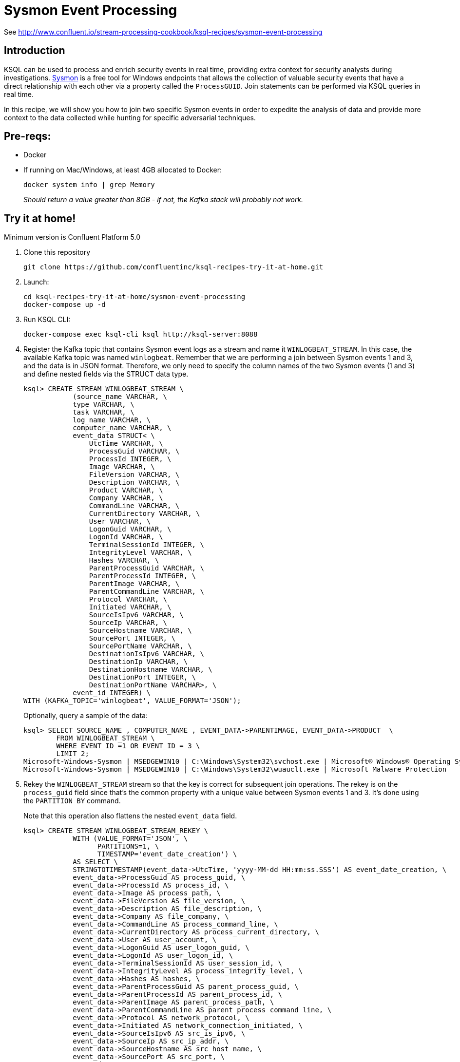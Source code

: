 = Sysmon Event Processing

See http://www.confluent.io/stream-processing-cookbook/ksql-recipes/sysmon-event-processing

== Introduction

KSQL can be used to process and enrich security events in real time, providing extra context for security analysts during investigations. https://docs.microsoft.com/en-us/sysinternals/downloads/sysmon[Sysmon] is a free tool for Windows endpoints that allows the collection of valuable security events that have a direct relationship with each other via a property called the `ProcessGUID`. Join statements can be performed via KSQL queries in real time. 

In this recipe, we will show you how to join two specific Sysmon events in order to expedite the analysis of data and provide more context to the data collected while hunting for specific adversarial techniques.

== Pre-reqs: 

* Docker
* If running on Mac/Windows, at least 4GB allocated to Docker: 
+
[source,bash]
----
docker system info | grep Memory 
----
+
_Should return a value greater than 8GB - if not, the Kafka stack will probably not work._

== Try it at home!

Minimum version is Confluent Platform 5.0

1. Clone this repository
+
[source,bash]
----
git clone https://github.com/confluentinc/ksql-recipes-try-it-at-home.git
----

2. Launch: 
+
[source,bash]
----
cd ksql-recipes-try-it-at-home/sysmon-event-processing
docker-compose up -d
----

3. Run KSQL CLI:
+
[source,bash]
----
docker-compose exec ksql-cli ksql http://ksql-server:8088
----

4. Register the Kafka topic that contains Sysmon event logs as a stream and name it `WINLOGBEAT_STREAM`. In this case, the available Kafka topic was named `winlogbeat`. Remember that we are performing a join between Sysmon events 1 and 3, and the data is in JSON format. Therefore, we only need to specify the column names of the two Sysmon events (1 and 3) and define nested fields via the STRUCT data type.
+
[source,sql]
----
ksql> CREATE STREAM WINLOGBEAT_STREAM \
            (source_name VARCHAR, \
            type VARCHAR, \
            task VARCHAR, \
            log_name VARCHAR, \
            computer_name VARCHAR, \
            event_data STRUCT< \
                UtcTime VARCHAR, \
                ProcessGuid VARCHAR, \
                ProcessId INTEGER, \
                Image VARCHAR, \
                FileVersion VARCHAR, \
                Description VARCHAR, \
                Product VARCHAR, \
                Company VARCHAR, \
                CommandLine VARCHAR, \
                CurrentDirectory VARCHAR, \
                User VARCHAR, \
                LogonGuid VARCHAR, \
                LogonId VARCHAR, \
                TerminalSessionId INTEGER, \
                IntegrityLevel VARCHAR, \
                Hashes VARCHAR, \
                ParentProcessGuid VARCHAR, \
                ParentProcessId INTEGER, \
                ParentImage VARCHAR, \
                ParentCommandLine VARCHAR, \
                Protocol VARCHAR, \
                Initiated VARCHAR, \
                SourceIsIpv6 VARCHAR, \
                SourceIp VARCHAR, \
                SourceHostname VARCHAR, \
                SourcePort INTEGER, \
                SourcePortName VARCHAR, \
                DestinationIsIpv6 VARCHAR, \
                DestinationIp VARCHAR, \
                DestinationHostname VARCHAR, \
                DestinationPort INTEGER, \
                DestinationPortName VARCHAR>, \
            event_id INTEGER) \
WITH (KAFKA_TOPIC='winlogbeat', VALUE_FORMAT='JSON');
----
+
Optionally, query a sample of the data: 
+
[source,sql]
----
ksql> SELECT SOURCE_NAME , COMPUTER_NAME , EVENT_DATA->PARENTIMAGE, EVENT_DATA->PRODUCT  \
        FROM WINLOGBEAT_STREAM \
        WHERE EVENT_ID =1 OR EVENT_ID = 3 \
        LIMIT 2;
Microsoft-Windows-Sysmon | MSEDGEWIN10 | C:\Windows\System32\svchost.exe | Microsoft® Windows® Operating System
Microsoft-Windows-Sysmon | MSEDGEWIN10 | C:\Windows\System32\wuauclt.exe | Microsoft Malware Protection
----


5. Rekey the `WINLOGBEAT_STREAM` stream so that the key is correct for subsequent join operations. The rekey is on the `process_guid` field since that’s the common property with a unique value between Sysmon events 1 and 3. It's done using the `PARTITION BY` command. 
+
Note that this operation also flattens the nested `event_data` field.
+
[source,sql]
----
ksql> CREATE STREAM WINLOGBEAT_STREAM_REKEY \
            WITH (VALUE_FORMAT='JSON', \
                  PARTITIONS=1, \
                  TIMESTAMP='event_date_creation') \
            AS SELECT \
            STRINGTOTIMESTAMP(event_data->UtcTime, 'yyyy-MM-dd HH:mm:ss.SSS') AS event_date_creation, \
            event_data->ProcessGuid AS process_guid, \
            event_data->ProcessId AS process_id, \
            event_data->Image AS process_path, \
            event_data->FileVersion AS file_version, \
            event_data->Description AS file_description, \
            event_data->Company AS file_company, \
            event_data->CommandLine AS process_command_line, \
            event_data->CurrentDirectory AS process_current_directory, \
            event_data->User AS user_account, \
            event_data->LogonGuid AS user_logon_guid, \
            event_data->LogonId AS user_logon_id, \
            event_data->TerminalSessionId AS user_session_id, \
            event_data->IntegrityLevel AS process_integrity_level, \
            event_data->Hashes AS hashes, \
            event_data->ParentProcessGuid AS parent_process_guid, \
            event_data->ParentProcessId AS parent_process_id, \
            event_data->ParentImage AS parent_process_path, \
            event_data->ParentCommandLine AS parent_process_command_line, \
            event_data->Protocol AS network_protocol, \
            event_data->Initiated AS network_connection_initiated, \
            event_data->SourceIsIpv6 AS src_is_ipv6, \
            event_data->SourceIp AS src_ip_addr, \
            event_data->SourceHostname AS src_host_name, \
            event_data->SourcePort AS src_port, \
            event_data->SourcePortName AS src_port_name, \
            event_data->DestinationIsIpv6 AS dst_is_ipv6, \
            event_data->DestinationIp AS dst_ip_addr, \
            event_data->DestinationHostname AS dst_host_name, \
            event_data->DestinationPort AS dst_port, \
            event_data->DestinationPortName AS dst_port_name, \
            event_id, \
            source_name, \
            log_name \
    FROM WINLOGBEAT_STREAM \
    WHERE source_name='Microsoft-Windows-Sysmon' \
    PARTITION BY process_guid;
----

5. Using the rekeyed stream, create a stream with just the Sysmon `ProcessCreate` events (`event_id=1`): 
+
[source,sql]
----
ksql> CREATE STREAM SYSMON_PROCESS_CREATE \
            WITH (VALUE_FORMAT='JSON', \
                  PARTITIONS=1, \
                  TIMESTAMP='event_date_creation') \
            AS SELECT event_date_creation, \
                        process_guid, \
                        process_id, \
                        process_path, \
                        file_version, \
                        file_description, \
                        file_company, \
                        process_command_line, \
                        process_current_directory, \
                        user_account, \
                        user_logon_guid, \
                        user_logon_id, \
                        user_session_id, \
                        process_integrity_level, \
                        hashes, \
                        parent_process_guid, \
                        parent_process_id, \
                        parent_process_path, \
                        parent_process_command_line, \
                        event_id, \
                        source_name, \
                        log_name \
            FROM WINLOGBEAT_STREAM_REKEY \
            WHERE event_id=1;
----
+
Optionally, query a sample of this data. Note that it is just `ProcessCreate` events. 
+
[source,sql]
----
ksql> SELECT PROCESS_PATH, FILE_DESCRIPTION, USER_ACCOUNT  \
        FROM SYSMON_PROCESS_CREATE \
        LIMIT 2;
C:\Windows\System32\wuauclt.exe | Windows Update | NT AUTHORITY\SYSTEM
C:\Windows\SoftwareDistribution\Download\Install\AM_Engine_Patch_1.1.15500.2.exe | AntiMalware Definition Update | NT AUTHORITY\SYSTEM
----

6. From this derived Sysmon `ProcessCreate` stream (and underlying topic), now declare a KSQL table. We define the Sysmon `ProcessCreate` events as a table because for each key (`process_guid`), we want to know its current values (process_name, process_command_line, hashes, etc.) for when we subsequently join them with `NetworkCreate` events that have the same process_guid value.
+
[source,sql]
----
ksql> CREATE TABLE SYSMON_PROCESS_CREATE_TABLE \
            (event_date_creation VARCHAR, \
            process_guid VARCHAR, \
            process_id INTEGER, \
            process_path VARCHAR, \
            file_version VARCHAR, \
            file_description VARCHAR, \
            file_company VARCHAR, \
            process_command_line VARCHAR, \
            process_current_directory VARCHAR, \
            user_account VARCHAR, \
            user_logon_guid VARCHAR, \
            user_logon_id VARCHAR, \
            user_session_id INTEGER, \
            process_integrity_level VARCHAR, \
            hashes VARCHAR, \
            parent_process_guid VARCHAR, \
            parent_process_id INTEGER, \
            parent_process_path VARCHAR, \
            parent_process_command_line VARCHAR, \
            event_id INTEGER, \
            source_name VARCHAR, \
            log_name VARCHAR) \
        WITH (KAFKA_TOPIC='SYSMON_PROCESS_CREATE', \
                VALUE_FORMAT='JSON', \
                KEY='process_guid');
----

5. Using the previously rekeyed stream, create a stream with just the Sysmon `NetworkConnect` events (`event_id=3`): 
+
[source,sql]
----
ksql> CREATE STREAM SYSMON_NETWORK_CONNECT \
            WITH (VALUE_FORMAT='JSON', \
                  PARTITIONS=1, \
                  TIMESTAMP='event_date_creation') \
            AS SELECT event_date_creation, \
                        process_guid, \
                        process_id, \
                        process_path, \
                        user_account, \
                        network_protocol, \
                        network_connection_initiated, \
                        src_is_ipv6, \
                        src_ip_addr, \
                        src_host_name, \
                        src_port, \
                        src_port_name, \
                        dst_is_ipv6, \
                        dst_ip_addr, \
                        dst_host_name, \
                        dst_port, \
                        dst_port_name, \
                        event_id, \
                        source_name, \
                        log_name \
            FROM WINLOGBEAT_STREAM_REKEY \
            WHERE event_id=3;
----
+
Optionally, query a sample of this data. Note that it is just `NetworkConnect` events. 
+
[source,sql]
----
ksql> SELECT PROCESS_PATH , SRC_HOST_NAME , DST_IP_ADDR   FROM SYSMON_NETWORK_CONNECT LIMIT 20;
C:\Windows\System32\svchost.exe | MSEDGEWIN10.moffatt.me | 40.77.229.141
C:\Windows\System32\svchost.exe | MSEDGEWIN10.moffatt.me | 104.103.114.93
----

6. Join the `NetworkConnect` event stream with the lookups against the `ProcessCreate`. This enriched stream is persisted to a new Kafka topic called `SYSMON_JOIN`.
+
[source,sql]
----
ksql> CREATE STREAM SYSMON_JOIN WITH (PARTITIONS=1) AS \
        SELECT N.EVENT_DATE_CREATION, \
                N.PROCESS_GUID, \
                N.PROCESS_ID, \
                N.PROCESS_PATH, \
                N.USER_ACCOUNT, \
                N.NETWORK_PROTOCOL, \
                N.NETWORK_CONNECTION_INITIATED, \
                N.SRC_IS_IPV6, \
                N.SRC_IP_ADDR,\
                N.SRC_HOST_NAME, \
                N.SRC_PORT, \
                N.SRC_PORT_NAME, \
                N.DST_IS_IPV6, \
                N.DST_IP_ADDR, \
                N.DST_HOST_NAME, \
                N.DST_PORT, \
                N.DST_PORT_NAME, \
                N.SOURCE_NAME, \
                N.LOG_NAME,\
                P.PROCESS_COMMAND_LINE, \
                P.HASHES, \
                P.PARENT_PROCESS_PATH, \
                P.PARENT_PROCESS_COMMAND_LINE, \
                P.USER_LOGON_GUID, \
                P.USER_LOGON_ID, \
                P.USER_SESSION_ID, \
                P.PROCESS_CURRENT_DIRECTORY, \
                P.PROCESS_INTEGRITY_LEVEL, \
                P.PARENT_PROCESS_GUID, \
                P.PARENT_PROCESS_ID \
        FROM SYSMON_NETWORK_CONNECT N \
                INNER JOIN SYSMON_PROCESS_CREATE_TABLE P \
                ON N.PROCESS_GUID = P.PROCESS_GUID;
----
Optionally, query a sample of the joined data. Note that for each network event you have information about the process responsible:
+
[source,sql]
----
ksql> SELECT TIMESTAMPTOSTRING(ROWTIME,'yyyy-MM-dd HH:mm:ss'), SRC_HOST_NAME , DST_IP_ADDR , \
             PROCESS_COMMAND_LINE , PARENT_PROCESS_COMMAND_LINE , N_USER_ACCOUNT  \
        FROM SYSMON_JOIN;
2019-02-13 10:58:30 | MSEDGEWIN10.moffatt.me | 40.83.74.46 | c:\windows\system32\svchost.exe -k netsvcs -p -s PushToInstall | C:\Windows\system32\services.exe | NT AUTHORITY\SYSTEM
2019-02-13 10:59:54 | MSEDGEWIN10.moffatt.me | 2.21.186.132 | c:\windows\system32\svchost.exe -k unistacksvcgroup -s WpnUserService | C:\Windows\system32\services.exe | MSEDGEWIN10\IEUser
2019-02-13 11:00:10 | MSEDGEWIN10.moffatt.me | 204.79.197.200 | "C:\Windows\system32\backgroundTaskHost.exe" -ServerName:CortanaUI.AppXy7vb4pc2dr3kc93kfc509b1d0arkfb2x.mca | C:\Windows\system32\svchost.exe
2019-02-13 11:00:10 | MSEDGEWIN10.moffatt.me | 204.79.197.200 | "C:\Windows\SystemApps\Microsoft.Windows.Cortana_cw5n1h2txyewy\SearchUI.exe" -ServerName:CortanaUI.AppXa50dqqa5gqv4a428c9y1jjw7m3btvepj.mca |
2019-02-13 11:00:27 | MSEDGEWIN10.moffatt.me | 13.107.3.128 | "C:\Program Files\WindowsApps\Microsoft.MicrosoftOfficeHub_17.10314.31700.1000_x64__8wekyb3d8bbwe\Office16\OfficeHubTaskHost.exe" -ServerName:M
2019-02-13 11:00:42 | MSEDGEWIN10.moffatt.me | 2.21.186.81 | "C:\Users\IEUser\AppData\Local\Microsoft\OneDrive\OneDrive.exe" /background | C:\Windows\Explorer.EXE | MSEDGEWIN10\IEUser
----
